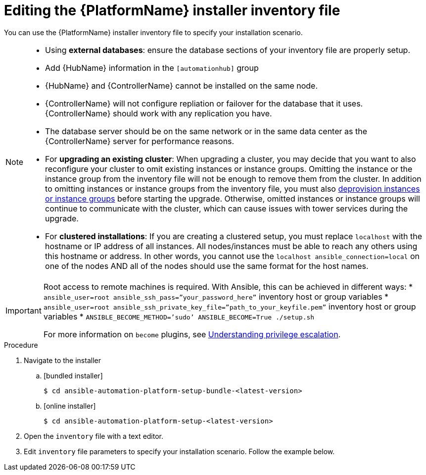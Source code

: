 

// [id="proc-editing-installer-inventory-file_{context}"]


= Editing the {PlatformName} installer inventory file

[role="_abstract"]
You can use the {PlatformName} installer inventory file to specify your installation scenario.


[NOTE]
====
* Using *external databases*: ensure the database sections of your inventory file are properly setup.
* Add {HubName} information in the `[automationhub]` group
* {HubName} and {ControllerName} cannot be installed on the same node.
* {ControllerName} will not configure repliation or failover for the database that it uses. {ControllerName} should work with any replication you have.
* The database server should be on the same network or in the same data center as the {ControllerName} server for performance reasons.
* For *upgrading an existing cluster*: When upgrading a cluster, you may decide that you want to also reconfigure your cluster to omit existing instances or instance groups. Omitting the instance or the instance group from the inventory file will not be enough to remove them from the cluster. In addition to omitting instances or instance groups from the inventory file, you must also link:https://docs.ansible.com/ansible-tower/3.8.3/html/administration/clustering.html#ag-cluster-deprovision[deprovision instances or instance groups] before starting the upgrade. Otherwise, omitted instances or instance groups will continue to communicate with the cluster, which can cause issues with tower services during the upgrade.
* For *clustered installations*: If you are creating a clustered setup, you must replace `localhost` with the hostname or IP address of all instances. All nodes/instances must be able to reach any others using this hostname or address. In other words, you cannot use the `localhost ansible_connection=local` on one of the nodes AND all of the nodes should use the same format for the host names.
====

[IMPORTANT]
====
Root access to remote machines is required. With Ansible, this can be achieved in different ways:
* `ansible_user=root ansible_ssh_pass=”your_password_here”` inventory host or group variables
* `ansible_user=root ansible_ssh_private_key_file=”path_to_your_keyfile.pem”` inventory host or group variables
* `ANSIBLE_BECOME_METHOD=’sudo’ ANSIBLE_BECOME=True ./setup.sh`

For more information on `become` plugins, see link:https://docs.ansible.com/ansible/latest/user_guide/become.html#understanding-privilege-escalation[Understanding privilege escalation].
====

.Procedure

. Navigate to the installer
.. [bundled installer]
+
-----
$ cd ansible-automation-platform-setup-bundle-<latest-version>
-----
+
.. [online installer]
+
-----
$ cd ansible-automation-platform-setup-<latest-version>
-----
+
. Open the `inventory` file with a text editor.
. Edit `inventory` file parameters to specify your installation scenario. Follow the example below.

